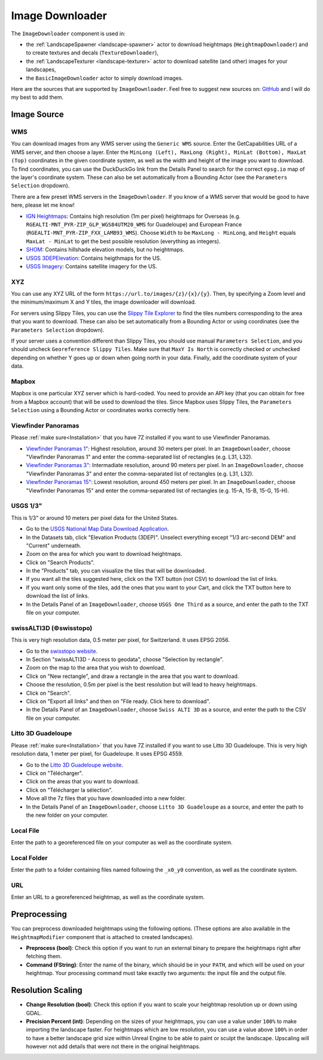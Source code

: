 ﻿.. _image-downloader:

Image Downloader
=================

The ``ImageDownloader`` component is used in:

* the :ref:`LandscapeSpawner <landscape-spawner>` actor to download heightmaps (``HeightmapDownloader``) and to create textures and decals (``TextureDownloader``),
* the :ref:`LandscapeTexturer <landscape-texturer>` actor to download satellite (and other) images for your landscapes,
* the ``BasicImageDownloader`` actor to simply download images.

Here are the sources that are supported by ``ImageDownloader``. Feel free to suggest new sources on:
`GitHub <https://github.com/LandscapeCombinator/LandscapeCombinator/issues>`_
and I will do my best to add them.


Image Source
------------

WMS
~~~

You can download images from any WMS server using the ``Generic WMS`` source.
Enter the GetCapabilities URL of a WMS server, and then choose a layer. 
Enter the ``MinLong (Left), MaxLong (Right), MinLat (Bottom), MaxLat (Top)``
coordinates in the given coordinate system, as well as the width and height
of the image you want to download. To find coordinates, you can use the
DuckDuckGo link from the Details Panel to search for the correct
``epsg.io`` map of the layer's coordinate system.
These can also be set automatically from a Bounding Actor (see the ``Parameters Selection`` dropdown).

There are a few preset WMS servers in the ``ImageDownloader``. If you know of a
WMS server that would be good to have here, please let me know!

* `IGN Heightmaps <https://wxs.ign.fr/altimetrie/geoportail/r/wms?SERVICE=WMS&VERSION=1.3.0&REQUEST=GetCapabilities>`_:
  Contains high resolution (1m per pixel) heightmaps for Overseas (e.g. ``RGEALTI-MNT_PYR-ZIP_GLP_WGS84UTM20_WMS`` for Guadeloupe) and European France (``RGEALTI-MNT_PYR-ZIP_FXX_LAMB93_WMS``).
  Choose ``Width`` to be ``MaxLong - MinLong``, and ``Height`` equals ``MaxLat - MinLat`` to get the best possible resolution (everything as integers).
* `SHOM <https://services.data.shom.fr/INSPIRE/wms/r?service=WMS&version=1.3.0&request=GetCapabilities>`_:
  Contains hillshade elevation models, but no heightmaps.
* `USGS 3DEPElevation <https://elevation.nationalmap.gov/arcgis/services/3DEPElevation/ImageServer/WMSServer?request=GetCapabilities&service=WMS>`_:
  Contains heigthmaps for the US.
* `USGS Imagery <https://basemap.nationalmap.gov/arcgis/services/USGSImageryOnly/MapServer/WMSServer?request=GetCapabilities&service=WMS>`_:
  Contains satellite imagery for the US.


XYZ
~~~

You can use any XYZ URL of the form ``https://url.to/images/{z}/{x}/{y}``.
Then, by specifying a Zoom level and the minimum/maximum X and Y tiles,
the image downloader will download.

For servers using Slippy Tiles, you can use
the `Slippy Tile Explorer <https://chrishewett.com/blog/slippy-tile-explorer/?>`_
to find the tiles numbers corresponding to the area that you want to download.
These can also be set automatically from a Bounding Actor or using coordinates
(see the ``Parameters Selection`` dropdown).

If your server uses a convention different than Slippy Tiles, you should use
manual ``Parameters Selection``, and you should uncheck
``Georeference Slippy Tiles``. Make sure that ``MaxY Is North`` is correctly
checked or unchecked depending on whether Y goes up or down when going north
in your data. Finally, add the coordinate system of your data.


Mapbox
~~~~~~

Mapbox is one particular XYZ server which is hard-coded. You need to provide
an API key (that you can obtain for free from a Mapbox account) that will
be used to download the tiles. Since Mapbox uses Slippy Tiles, the
``Parameters Selection`` using a Bounding Actor or coordinates works correctly
here.


Viewfinder Panoramas
~~~~~~~~~~~~~~~~~~~~

Please :ref:`make sure<Installation>` that you have 7Z installed if you want to use Viewfinder Panoramas.

* `Viewfinder Panoramas 1" <http://viewfinderpanoramas.org/Coverage%20map%20viewfinderpanoramas_org1.htm>`_:
  Highest resolution, around 30 meters per pixel.
  In an ``ImageDownloader``, choose "Viewfinder Panoramas 1" and enter the comma-separated list of rectangles (e.g. L31, L32).
* `Viewfinder Panoramas 3" <http://viewfinderpanoramas.org/Coverage%20map%20viewfinderpanoramas_org3.htm>`_:
  Intermadiate resolution, around 90 meters per pixel.
  In an ``ImageDownloader``, choose "Viewfinder Panoramas 3" and enter the comma-separated list of rectangles (e.g. L31, L32).
* `Viewfinder Panoramas 15" <http://viewfinderpanoramas.org/Coverage%20map%20viewfinderpanoramas_org15.htm>`_:
  Lowest resolution, around 450 meters per pixel.
  In an ``ImageDownloader``, choose "Viewfinder Panoramas 15" and enter the comma-separated list of rectangles (e.g. 15-A, 15-B, 15-G, 15-H).


USGS 1/3"
~~~~~~~~~

This is 1/3" or around 10 meters per pixel data for the United States.

* Go to the `USGS National Map Data Download Application <https://apps.nationalmap.gov/downloader/>`_.
* In the Datasets tab, click "Elevation Products (3DEP)". Unselect everything except "1/3 arc-second DEM" and "Current" underneath.
* Zoom on the area for which you want to download heightmaps.
* Click on "Search Products".
* In the "Products" tab, you can visualize the tiles that will be downloaded.
* If you want all the tiles suggested here, click on the TXT button (not CSV) to download the list of links.
* If you want only some of the tiles, add the ones that you want to your Cart, and click the TXT button here to download the list of links.
* In the Details Panel of an ``ImageDownloader``, choose ``USGS One Third`` as a source, and enter the path to the TXT file on your computer.


swissALTI3D (©swisstopo)
~~~~~~~~~~~~~~~~~~~~~~~~

This is very high resolution data, 0.5 meter per pixel, for Switzerland. It uses EPSG 2056.

* Go to the `swisstopo website <https://www.swisstopo.admin.ch/en/geodata/height/alti3d.html>`_.
* In Section "swissALTI3D - Access to geodata", choose "Selection by rectangle".
* Zoom on the map to the area that you wish to download.
* Click on "New rectangle", and draw a rectangle in the area that you want to download.
* Choose the resolution, 0.5m per pixel is the best resolution but will lead to heavy heightmaps.
* Click on "Search".
* Click on "Export all links" and then on "File ready. Click here to download".
* In the Details Panel of an ``ImageDownloader``, choose ``Swiss ALTI 3D`` as a source, and enter the path to the CSV file on your computer.


Litto 3D Guadeloupe
~~~~~~~~~~~~~~~~~~~

Please :ref:`make sure<Installation>` that you have 7Z installed if you want to use Litto 3D Guadeloupe.
This is very high resolution data, 1 meter per pixel, for Guadeloupe. It uses EPSG 4559.

* Go to the `Litto 3D Guadeloupe website <https://diffusion.shom.fr/litto3d-guad2016.html>`_.
* Click on "Télécharger".
* Click on the areas that you want to download.
* Click on "Télécharger la sélection".
* Move all the 7z files that you have downloaded into a new folder.
* In the Details Panel of an ``ImageDownloader``, choose ``Litto 3D Guadeloupe`` as a source, and enter the path to the new folder on your computer.


Local File
~~~~~~~~~~

Enter the path to a georeferenced file on your computer as well as the coordinate system.


Local Folder
~~~~~~~~~~~~

Enter the path to a folder containing files named following the ``_x0_y0`` convention,
as well as the coordinate system.


URL
~~~

Enter an URL to a georeferenced heightmap, as well as the coordinate system.


Preprocessing
-------------

You can preprocess downloaded heightmaps using the following options.
(These options are also available in the ``HeightmapModifier`` component that is attached to created landscapes).

* **Preprocess (bool)**:
  Check this option if you want to run an external binary to prepare the heightmaps right after fetching them.

* **Command (FString)**:
  Enter the name of the binary, which should be in your ``PATH``, and which will be used on your heightmap.
  Your processing command must take exactly two arguments: the input file and the output file.


Resolution Scaling
------------------

* **Change Resolution (bool)**:
  Check this option if you want to scale your heightmap resolution up or down using GDAL.

* **Precision Percent (int)**:
  Depending on the sizes of your heightmaps, you can use a value under ``100%`` to make
  importing the landscape faster. For heightmaps which are low resolution, you can use a value
  above ``100%`` in order to have a better landscape grid size within Unreal Engine to be able
  to paint or sculpt the landscape. Upscaling will however not add details that were not there
  in the original heightmaps.
